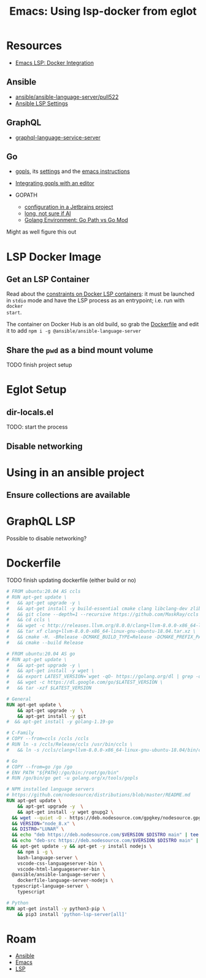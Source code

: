 :PROPERTIES:
:ID:       d9ebae90-a523-4b38-90cf-9bba274a17cd
:END:
#+TITLE: Emacs: Using lsp-docker from eglot
#+CATEGORY: slips
#+TAGS:


* Resources
+ [[https://emacs-lsp.github.io/lsp-mode/tutorials/docker-integration/][Emacs LSP: Docker Integration]]

** Ansible

+ [[https://github.com/ansible/ansible-language-server/pull/522][ansible/ansible-language-server/pull522]]
+ [[https://ansible.readthedocs.io/projects/language-server/settings/][Ansible LSP Settings]]

** GraphQL

+ [[https://github.com/graphql/graphiql/tree/main/packages/graphql-language-service-server#readme][graphql-language-service-server]]

** Go

+ [[https://github.com/golang/tools/blob/master/gopls/README.md][gopls]], its [[https://cs.opensource.google/go/x/tools/+/refs/tags/gopls/v0.13.2:gopls/doc/settings.md][settings]] and the [[https://cs.opensource.google/go/x/tools/+/refs/tags/gopls/v0.13.2:gopls/doc/emacs.md][emacs instructions]]
+ [[https://github.com/golang/tools/blob/master/gopls/README.md][Integrating gopls with an editor]]

+ GOPATH
  + [[https://www.jetbrains.com/help/go/configuring-goroot-and-gopath.html#gopath][configuration in a Jetbrains project]]
  + [[https://stackoverflow.com/questions/61845013/package-xxx-is-not-in-goroot-when-building-a-go-project][long, not sure if AI]]
  + [[https://www.freecodecamp.org/news/golang-environment-gopath-vs-go-mod/][Golang Environment: Go Path vs Go Mod]]

Might as well figure this out

* LSP Docker Image

** Get an LSP Container

Read about the [[https://github.com/emacs-lsp/lsp-docker#custom-language-server-containers][constraints on Docker LSP containers]]: it must be launched in
=stdio= mode and have the LSP process as an entrypoint; i.e. run with =docker
start=.

The container on Docker Hub is an old build, so grab the [[https://github.com/emacs-lsp/lsp-docker/blob/master/lsp-docker-langservers/Dockerfile][Dockerfile]] and edit it
to add =npm i -g @ansible/ansible-language-server=

** Share the =pwd= as a bind mount volume

**** TODO finish project setup


* Eglot Setup

** dir-locals.el

TODO: start the process


** Disable networking




* Using in an ansible project

** Ensure collections are available

* GraphQL LSP

Possible to disable networking?

* Dockerfile

**** TODO finish updating dockerfile (either build or no)

#+begin_src dockerfile
# FROM ubuntu:20.04 AS ccls
# RUN apt-get update \
# 	&& apt-get upgrade -y \
# 	&& apt-get install -y build-essential cmake clang libclang-dev zlib1g-dev git wget \
# 	&& git clone --depth=1 --recursive https://github.com/MaskRay/ccls \
# 	&& cd ccls \
# 	&& wget -c http://releases.llvm.org/8.0.0/clang+llvm-8.0.0-x86_64-linux-gnu-ubuntu-18.04.tar.xz \
# 	&& tar xf clang+llvm-8.0.0-x86_64-linux-gnu-ubuntu-18.04.tar.xz \
# 	&& cmake -H. -BRelease -DCMAKE_BUILD_TYPE=Release -DCMAKE_PREFIX_PATH=$PWD/clang+llvm-8.0.0-x86_64-linux-gnu-ubuntu-18.04 \
# 	&& cmake --build Release

# FROM ubuntu:20.04 AS go
# RUN apt-get update \
# 	&& apt-get upgrade -y \
# 	&& apt-get install -y wget \
# 	&& export LATEST_VERSION=`wget -qO- https://golang.org/dl | grep -oE go[0-9]+\.[0-9]+\.[0-9]+\.linux-amd64\.tar\.gz | head -n 1` \
# 	&& wget -c https://dl.google.com/go/$LATEST_VERSION \
# 	&& tar -xzf $LATEST_VERSION

# General
RUN apt-get update \
	&& apt-get upgrade -y  \
	&& apt-get install -y git
#  && apt-get install -y golang-1.19-go

# C-Family
# COPY --from=ccls /ccls /ccls
# RUN ln -s /ccls/Release/ccls /usr/bin/ccls \
# 	&& ln -s /ccls/clang+llvm-8.0.0-x86_64-linux-gnu-ubuntu-18.04/bin/clangd /usr/bin/clangd

# Go
# COPY --from=go /go /go
# ENV PATH "${PATH}:/go/bin:/root/go/bin"
# RUN /go/bin/go get -u golang.org/x/tools/gopls

# NPM installed language servers
# https://github.com/nodesource/distributions/blob/master/README.md
RUN apt-get update \
	&& apt-get upgrade -y  \
	&& apt-get install -y wget gnupg2 \
  && wget --quiet -O - https://deb.nodesource.com/gpgkey/nodesource.gpg.key | apt-key add - \
  && VERSION="node_8.x" \
  && DISTRO="LUNAR" \
  && echo "deb https://deb.nodesource.com/$VERSION $DISTRO main" | tee /etc/apt/sources.list.d/nodesource.list \
  && echo "deb-src https://deb.nodesource.com/$VERSION $DISTRO main" | tee -a /etc/apt/sources.list.d/nodesource.list \
  && apt-get update -y && apt-get -y install nodejs \
	&& npm i -g \
	bash-language-server \
	vscode-css-languageserver-bin \
	vscode-html-languageserver-bin \
  @ansible/ansible-language-server \
	dockerfile-language-server-nodejs \
  typescript-language-server \
	typescript

# Python
RUN apt-get install -y python3-pip \
	&& pip3 install 'python-lsp-server[all]'

#+end_src



* Roam
+ [[id:28e75534-cb99-4273-9d74-d3e7ff3a0eaf][Ansible]]
+ [[id:6f769bd4-6f54-4da7-a329-8cf5226128c9][Emacs]]
+ [[id:711d6a41-5425-4853-97ed-f7698a4a3605][LSP]]
